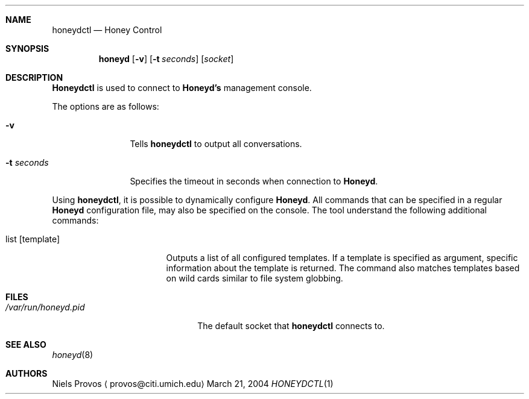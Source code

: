 .\"
.\" Copyright (c) 2004 Niels Provos <provos@citi.umich.edu>
.\"
.Dd March 21, 2004
.Dt HONEYDCTL 1
.Sh NAME
.Nm honeydctl
.Nd Honey Control
.Sh SYNOPSIS
.Nm honeyd
.Op Fl v
.Op Fl t Ar seconds
.Op Ar socket
.Sh DESCRIPTION
.Nm Honeydctl
is used to connect to
.Nm Honeyd's
management console.
.Pp
The options are as follows:
.Bl -tag -width Dssecondss
.It Fl v
Tells
.Nm
to output all conversations.
.It Fl t Ar seconds
Specifies the timeout in seconds when connection to
.Nm Honeyd .
.El
.Pp
Using
.Nm ,
it is possible to dynamically configure
.Nm Honeyd . 
All commands that can be specified in a regular
.Nm Honeyd
configuration file, may also be specified on the console.
The tool understand the following additional commands:
.Bl -tag -width listatemplateaa
.It list Op template
Outputs a list of all configured templates.
If a template is specified as argument, specific information
about the template is returned.
The command also matches templates based on wild cards similar
to file system globbing.
.El
.Sh FILES
.Bl -tag -width /var/run/honeyd.sock
.It Pa /var/run/honeyd.pid
The default socket that
.Nm
connects to.
.El
.Sh SEE ALSO
.Xr honeyd 8
.Sh AUTHORS
Niels Provos
.Aq provos@citi.umich.edu
